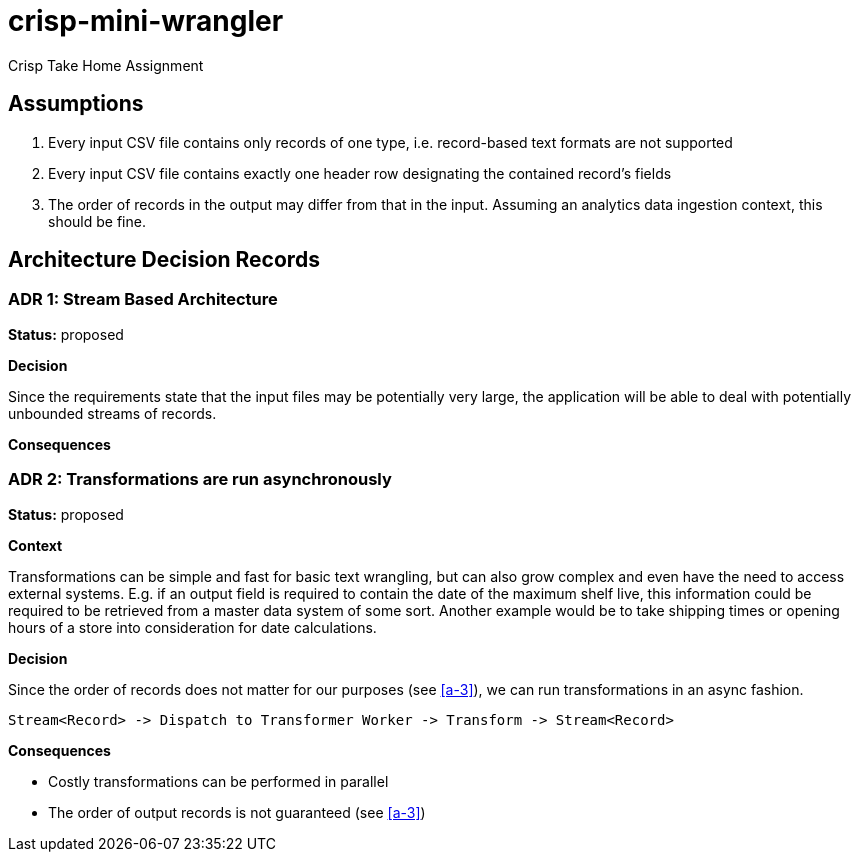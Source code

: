 = crisp-mini-wrangler

Crisp Take Home Assignment

== Assumptions

. [[a-1]]Every input CSV file contains only records of one type, i.e. record-based text formats are not supported
. [[a-2]]Every input CSV file contains exactly one header row designating the contained record's fields
. [[a-3]]The order of records in the output may differ from that in the input. Assuming an analytics data ingestion context, this should be fine.

== Architecture Decision Records

=== ADR 1: Stream Based Architecture

**Status:** proposed

**Decision**

Since the requirements state that the input files may be potentially very large, the application will be able
to deal with potentially unbounded streams of records.

**Consequences**

=== ADR 2: Transformations are run asynchronously

**Status:** proposed 

**Context**

Transformations can be simple and fast for basic text wrangling, but can also grow complex and even
have the need to access external systems. E.g. if an output field is required to contain the date of the
maximum shelf live, this information could be required to be retrieved from a master data system of some
sort. Another example would be to take shipping times or opening hours of a store into consideration for date
calculations.

**Decision**

Since the order of records does not matter for our purposes (see <<a-3>>), we can run transformations
in an async fashion.

```
Stream<Record> -> Dispatch to Transformer Worker -> Transform -> Stream<Record>

```

**Consequences**

* Costly transformations can be performed in parallel
* The order of output records is not guaranteed (see <<a-3>>)
